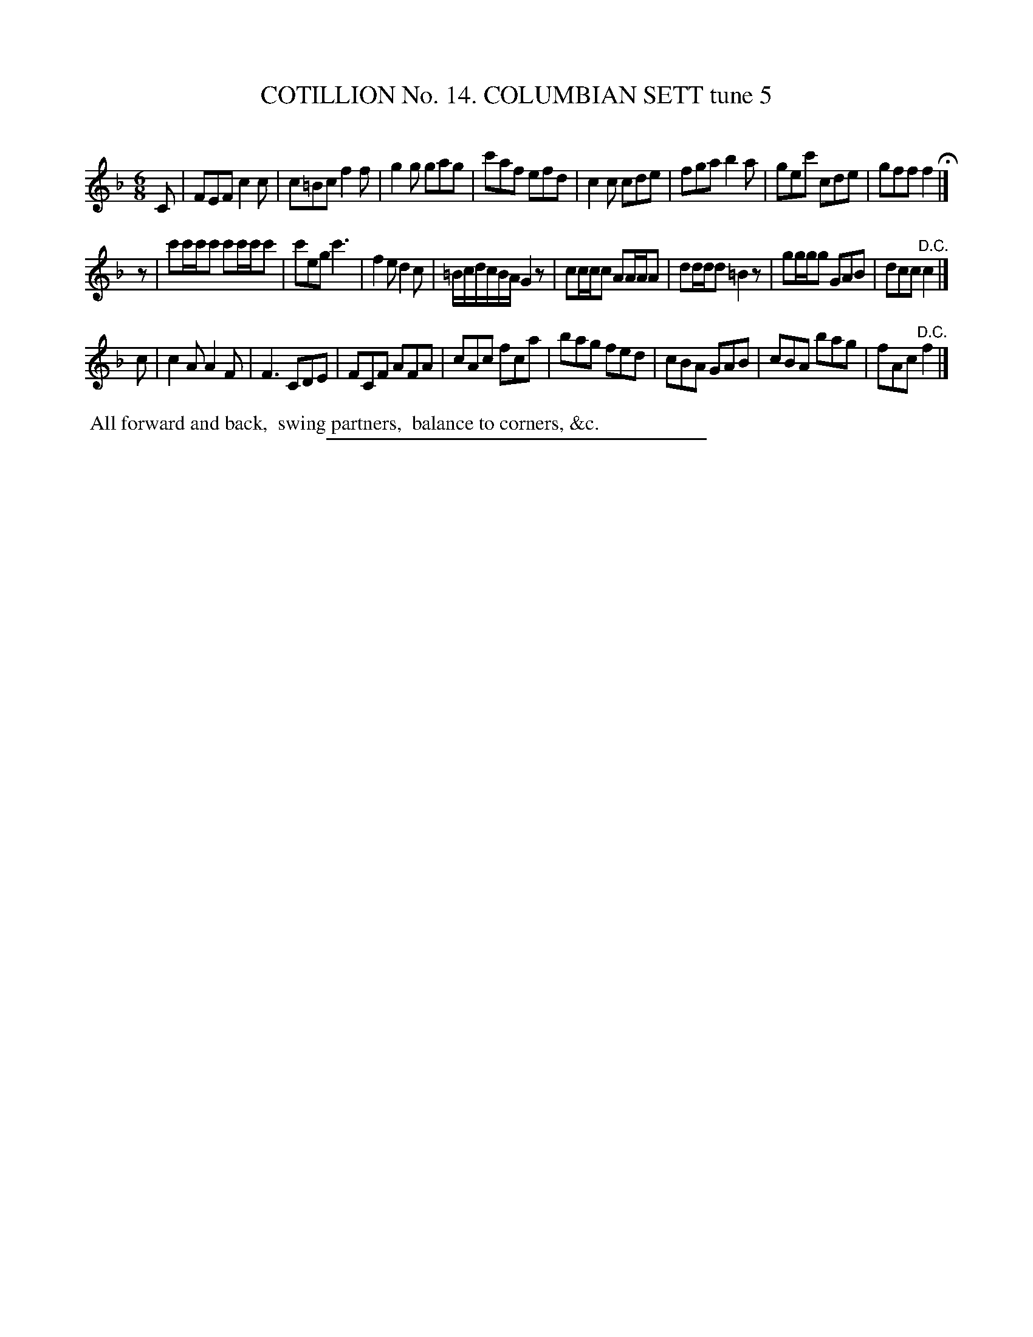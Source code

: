 X: 31052
T: COTILLION No. 14. COLUMBIAN SETT tune 5
C:
%R: jig
B: Elias Howe "The Musician's Companion" Part 3 1844 p.105 #2
S: http://imslp.org/wiki/The_Musician's_Companion_(Howe,_Elias)
Z: 2015 John Chambers <jc:trillian.mit.edu>
M: 6/8
L: 1/8
K: F
% - - - - - - - - - - - - - - - - - - - - - - - - - - - - -
C |\
FEF c2c | c=Bc f2f | g2g gag | c'af efd |\
c2c cde | fga b2a | gec' cde | gff f2 H|]
z |\
c'c'/c'/c' c'c'/c'/c' | c'eg c'3 | f2e d2c | =B/c/d/c/B/A/ G2z |\
cc/c/c AA/A/A | dd/d/d =B2z | gg/g/g GAB | dcc "^D.C."c2 |]
c |\
c2A A2F | F3 CDE | FCF AFA | cAc fca |\
bag fed | cBA GAB | cBA bag | fAc "^D.C."f2 |]
% - - - - - - - - - - Dance description - - - - - - - - - -
%%begintext align
%% All forward and back,
%% swing partners,
%% balance to corners, &c.
%%endtext
% - - - - - - - - - - - - - - - - - - - - - - - - - - - - -
%%sep 1 1 300
